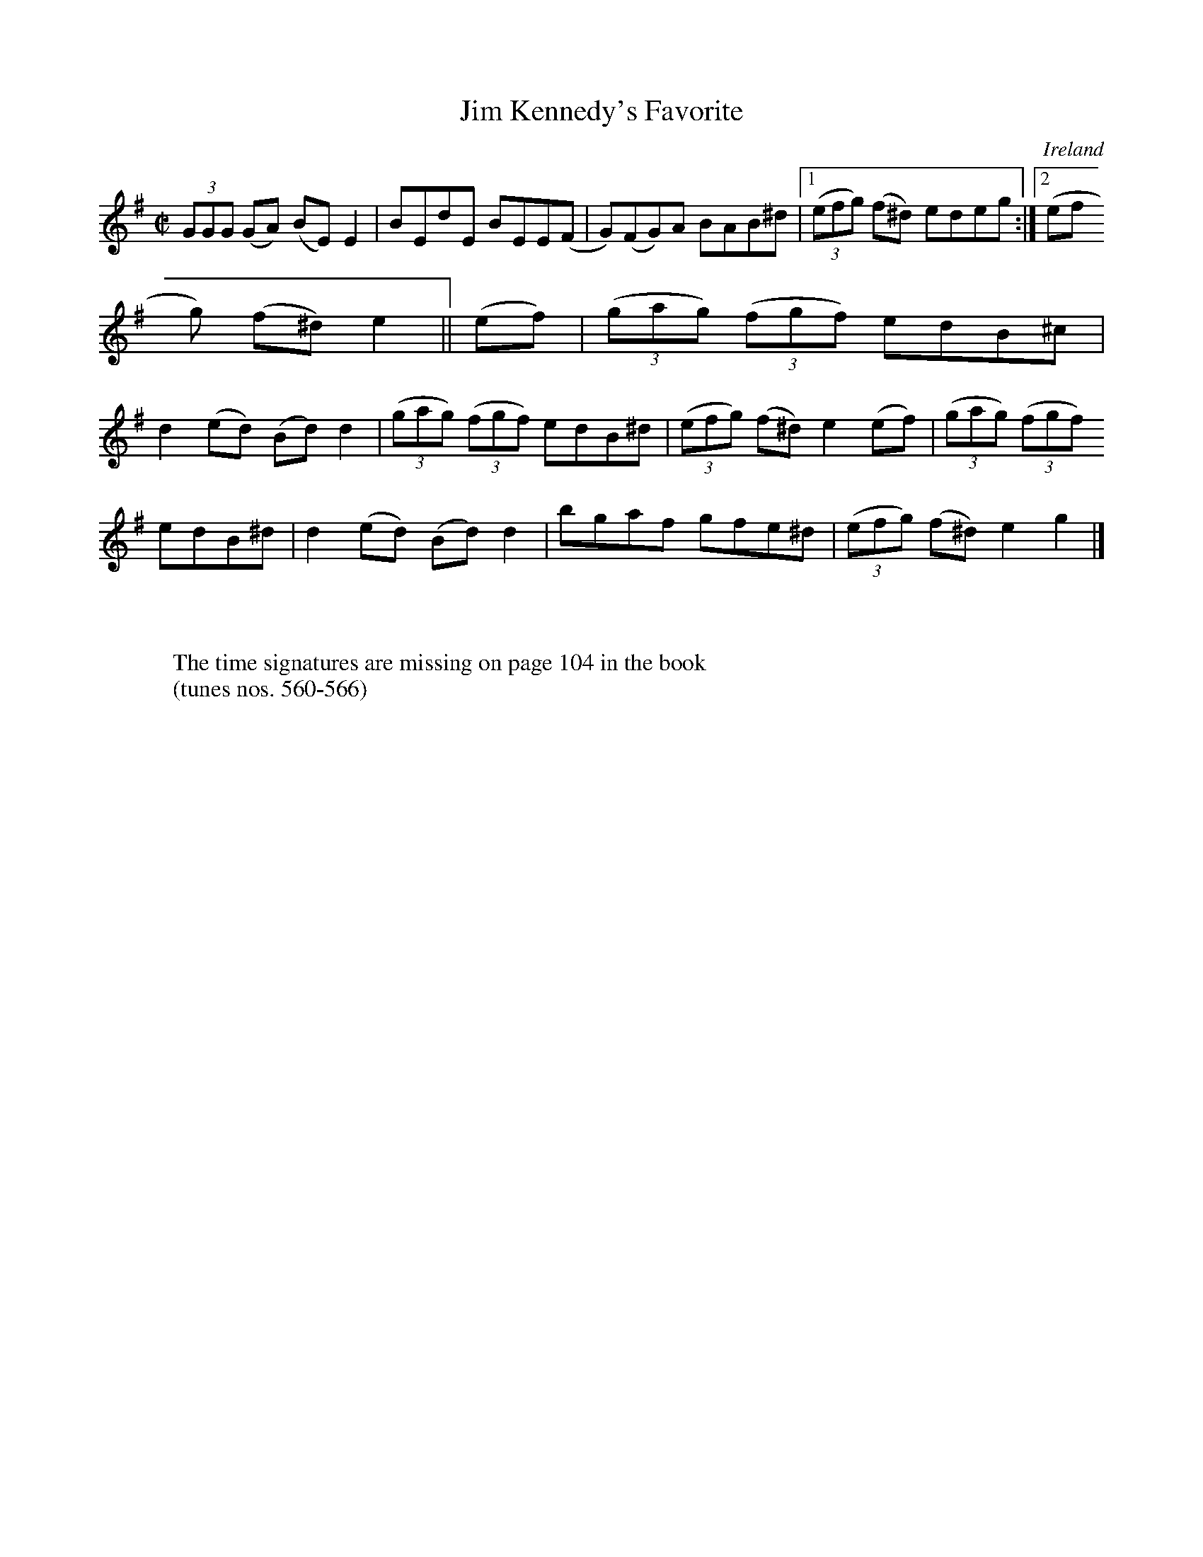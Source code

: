 X:561
T:Jim Kennedy's Favorite
N:anon.
O:Ireland
B:Francis O'Neill: "The Dance Music of Ireland" (1907) no. 561
R:Reel
Z:Transcribed by Frank Nordberg - http://www.musicaviva.com
N:Music Aviva - The Internet center for free sheet music downloads
M:C|
L:1/8
K:Em
(3GGG (GA) (BE) E2|BEdE BEE(F|G)(FG)A BAB^d|[1(3(efg) (f^d) edeg:|[2(3(ef
g) (f^d)e2||(ef)|(3(gag) (3(fgf) edB^c|
d2(ed) (Bd)d2|(3(gag) (3(fgf) edB^d|(3(efg) (f^d) e2(ef)|(3(gag) (3(fgf)
edB^d|d2(ed) (Bd)d2|bgaf gfe^d|(3(efg) (f^d)e2g2|]
W:
W:
W:The time signatures are missing on page 104 in the book
W:(tunes nos. 560-566)
